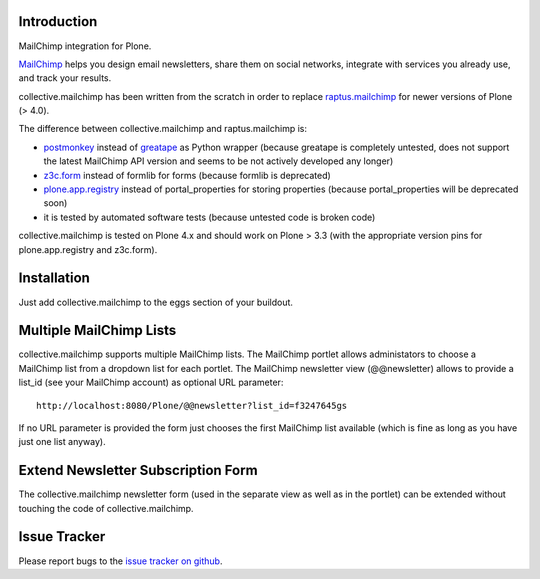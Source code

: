 Introduction
============

.. image:: https://secure.travis-ci.org/collective/collective.mailchimp.png

MailChimp integration for Plone.

MailChimp_ helps you design email newsletters, share
them on social networks, integrate with services you already use, and track
your results.

collective.mailchimp has been written from the scratch in order to replace
raptus.mailchimp_ for newer
versions of Plone (> 4.0).

.. _MailChimp: http://mailchimp.com
.. _raptus.mailchimp: http://plone.org/products/raptus.mailchimp

The difference between collective.mailchimp and raptus.mailchimp is:

- postmonkey_ instead of greatape_ as Python wrapper (because greatape is completely untested, does not support the latest MailChimp API version and seems to be not actively developed any longer)
- z3c.form_ instead of formlib for forms (because formlib is deprecated)
- plone.app.registry_ instead of portal_properties for storing properties (because portal_properties will be deprecated soon)
- it is tested by automated software tests (because untested code is broken code)

.. _postmonkey: http://pypi.python.org/pypi/postmonkey
.. _greatape: http://pypi.python.org/pypi/greatape
.. _z3c.form: http://pypi.python.org/pypi/z3c.form
.. _plone.app.registry: http://pypi.python.org/pypi/plone.app.registry

collective.mailchimp is tested on Plone 4.x and should work on Plone > 3.3
(with the appropriate version pins for plone.app.registry and z3c.form).


Installation
============

Just add collective.mailchimp to the eggs section of your buildout.


Multiple MailChimp Lists
========================

collective.mailchimp supports multiple MailChimp lists. The MailChimp portlet
allows administators to choose a MailChimp list from a dropdown list for each
portlet. The MailChimp newsletter view (@@newsletter) allows to provide a
list_id (see your MailChimp account) as optional URL parameter::

  http://localhost:8080/Plone/@@newsletter?list_id=f3247645gs

If no URL parameter is provided the form just chooses the first MailChimp list
available (which is fine as long as you have just one list anyway).


Extend Newsletter Subscription Form
===================================

The collective.mailchimp newsletter form (used in the separate view as well
as in the portlet) can be extended without touching the code of
collective.mailchimp.

.. seealso::

  https://github.com/collective/collective.mailchimp/blob/master/collective/mailchimp/browser/extender.py
  https://github.com/collective/collective.mailchimp/blob/master/collective/mailchimp/browser/extender.zcml
  http://packages.python.org/plone.app.discussion/howtos/howto_extend_the_comment_form.html.


Issue Tracker
=============

Please report bugs to the `issue tracker on github`_.

.. _`issue tracker on github`: https://github.com/collective/collective.mailchimp/issues
